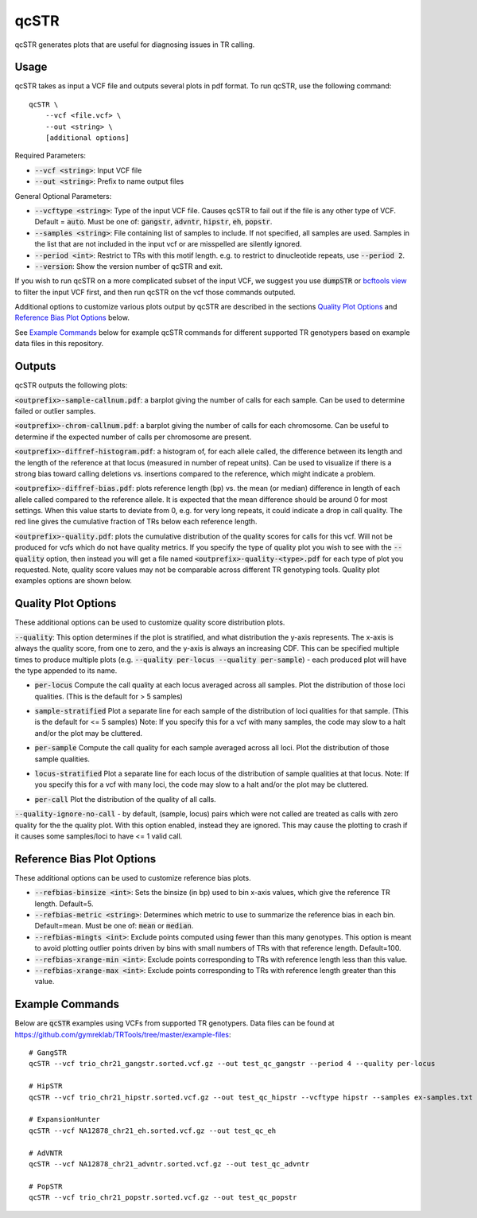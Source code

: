 .. overview_directive
.. |qcSTR overview| replace:: qcSTR generates plots that are useful for diagnosing issues in TR calling.
.. overview_directive_done

qcSTR
=====

|qcSTR overview|

Usage
-----
qcSTR takes as input a VCF file and outputs several plots in pdf format. To run qcSTR, use the following command::

    qcSTR \
  	--vcf <file.vcf> \
   	--out <string> \
   	[additional options]


Required Parameters:

* :code:`--vcf <string>`: Input VCF file
* :code:`--out <string>`: Prefix to name output files

General Optional Parameters:

* :code:`--vcftype <string>`: Type of the input VCF file. Causes qcSTR to fail out if the file is any other type of VCF. Default = :code:`auto`. Must be one of: :code:`gangstr`, :code:`advntr`, :code:`hipstr`, :code:`eh`, :code:`popstr`.
* :code:`--samples <string>`: File containing list of samples to include. If not specified, all samples are used.
  Samples in the list that are not included in the input vcf or
  are misspelled are silently ignored.
* :code:`--period <int>`: Restrict to TRs with this motif length. e.g. to restrict to dinucleotide repeats, use :code:`--period 2`.
* :code:`--version`: Show the version number of qcSTR and exit.

If you wish to run qcSTR on a more complicated subset of the input VCF, we suggest you use
:code:`dumpSTR` or `bcftools view <http://samtools.github.io/bcftools/bcftools.html#view>`_ to
filter the input VCF first, and then run qcSTR on the vcf those commands
outputed.

Additional options to customize various plots output by qcSTR are described in the sections `Quality Plot Options`_ and `Reference Bias Plot Options`_ below.

See `Example Commands`_ below for example qcSTR commands for different supported TR genotypers based on example data files in this repository.

Outputs
-------

qcSTR outputs the following plots:

:code:`<outprefix>-sample-callnum.pdf`: a barplot giving the number of calls for each sample. Can be used to determine failed or outlier samples.

.. image:: images/sample-callnum.png

:code:`<outprefix>-chrom-callnum.pdf`: a barplot giving the number of calls for each chromosome. Can be useful to determine if the expected number of calls per chromosome are present.

.. image:: images/chrom-callnum.png

:code:`<outprefix>-diffref-histogram.pdf`: a histogram of, for each allele called, the difference between its length and the length of the reference at that locus (measured in number of repeat units). Can be used to visualize if there is a strong bias toward calling deletions vs. insertions compared to the reference, which might indicate a problem.

.. image:: images/diffref-histogram.png

:code:`<outprefix>-diffref-bias.pdf`: plots reference length (bp) vs. the mean (or median) difference in length of each allele called compared to the reference allele. It is expected that the mean difference should be around 0 for most settings. When this value starts to deviate from 0, e.g. for very long repeats, it could indicate a drop in call quality. The red line gives the cumulative fraction of TRs below each reference length.

.. image:: images/diffref-bias.png

:code:`<outprefix>-quality.pdf`: plots the cumulative distribution of the quality scores for
calls for this vcf. Will not be produced for vcfs which do not have quality
metrics. If you specify the type of quality plot you wish to see with
the :code:`--quality` option, then instead you will get a file named
:code:`<outprefix>-quality-<type>.pdf` for each type of plot you requested.
Note, quality score values may not be comparable across different TR genotyping tools.
Quality plot examples options are shown below.

Quality Plot Options
--------------------

These additional options can be used to customize quality score distribution plots.

:code:`--quality`:  This option determines if the plot is stratified, and what
distribution the y-axis represents. The x-axis is always the quality score, from one to
zero, and the y-axis is always an increasing CDF. This can be specified multiple
times to produce multiple plots (e.g. :code:`--quality per-locus --quality
per-sample`) - each produced plot will have the type appended to its name.

* :code:`per-locus`
  Compute the call quality at each locus averaged across all samples.
  Plot the distribution of those loci qualities.
  (This is the default for > 5 samples)

.. image:: images/quality-per-locus.png

* :code:`sample-stratified`
  Plot a separate line for each sample of the distribution of loci qualities
  for that sample.
  (This is the default for <= 5 samples)
  Note: If you specify this for a vcf with many samples,
  the code may slow to a halt and/or the plot may be cluttered.

.. image:: images/quality-sample-stratified.png

* :code:`per-sample`
  Compute the call quality for each sample averaged across all loci.
  Plot the distribution of those sample qualities.

.. image:: images/quality-per-sample.png

* :code:`locus-stratified`
  Plot a separate line for each locus of the distribution of sample qualities
  at that locus.
  Note: If you specify this for a vcf with many loci,
  the code may slow to a halt and/or the plot may be cluttered.

.. image:: images/quality-locus-stratified.png

* :code:`per-call`
  Plot the distribution of the quality of all calls.

.. image:: images/quality-per-call.png

:code:`--quality-ignore-no-call` - by default, (sample, locus) pairs which
were not called are treated as calls with zero quality for the the quality plot.
With this option enabled, instead they are ignored. This may cause the
plotting to crash if it causes some samples/loci to have <= 1 valid call.


Reference Bias Plot Options
---------------------------

These additional options can be used to customize reference bias plots.

* :code:`--refbias-binsize <int>`: Sets the binsize (in bp) used to bin x-axis values, which give the reference TR length. Default=5.
* :code:`--refbias-metric <string>`: Determines which metric to use to summarize the reference bias in each bin. Default=mean.
  Must be one of: :code:`mean` or :code:`median`.
* :code:`--refbias-mingts <int>`: Exclude points computed using fewer than this many genotypes. This option is meant to avoid plotting outlier points driven by bins with small numbers of TRs with that reference length. Default=100.
* :code:`--refbias-xrange-min <int>`: Exclude points corresponding to TRs with reference length less than this value.
* :code:`--refbias-xrange-max <int>`: Exclude points corresponding to TRs with reference length greater than this value.


Example Commands
----------------

Below are :code:`qcSTR` examples using VCFs from supported TR genotypers. Data files can be found at https://github.com/gymreklab/TRTools/tree/master/example-files::

  # GangSTR
  qcSTR --vcf trio_chr21_gangstr.sorted.vcf.gz --out test_qc_gangstr --period 4 --quality per-locus

  # HipSTR
  qcSTR --vcf trio_chr21_hipstr.sorted.vcf.gz --out test_qc_hipstr --vcftype hipstr --samples ex-samples.txt

  # ExpansionHunter
  qcSTR --vcf NA12878_chr21_eh.sorted.vcf.gz --out test_qc_eh

  # AdVNTR
  qcSTR --vcf NA12878_chr21_advntr.sorted.vcf.gz --out test_qc_advntr

  # PopSTR
  qcSTR --vcf trio_chr21_popstr.sorted.vcf.gz --out test_qc_popstr


